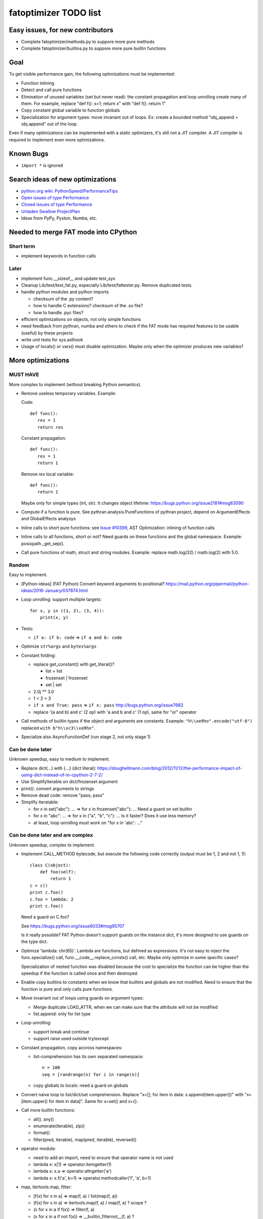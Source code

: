 .. _todo:

++++++++++++++++++++++
fatoptimizer TODO list
++++++++++++++++++++++


Easy issues, for new contributors
=================================

* Complete fatoptimizer/methods.py to suppore more pure methods
* Complete fatoptimizer/builtins.py to suppore more pure builtin functions


Goal
====

To get visible performance gain, the following optimizations must be
implemented:

* Function inlining
* Detect and call pure functions
* Elimination of unused variables (set but never read): the constant
  propagation and loop unrolling create many of them. For example,
  replace "def f(): x=1; return x" with "def f(): return 1"
* Copy constant global variable to function globals
* Specialization for argument types: move invariant out of loops.
  Ex: create a bounded method "obj_append = obj.append" out of the loop.

Even if many optimizations can be implemented with a static optimizers, it's
still not a JIT compiler.  A JIT compiler is required to implement even more
optimizations.


Known Bugs
==========

* ``import *`` is ignored


Search ideas of new optimizations
=================================

* `python.org wiki: PythonSpeed/PerformanceTips
  <https://wiki.python.org/moin/PythonSpeed/PerformanceTips>`_
* `Open issues of type Performance
  <http://bugs.python.org/issue?%40search_text=&ignore=file%3Acontent&title=&%40columns=title&id=&%40columns=id&stage=&creation=&creator=&activity=&%40columns=activity&%40sort=activity&actor=&nosy=&type=7&components=&versions=&dependencies=&assignee=&keywords=&priority=&status=1&%40columns=status&resolution=&nosy_count=&message_count=&%40group=&%40pagesize=50&%40startwith=0&%40sortdir=on&%40queryname=&%40old-queryname=&%40action=search>`_
* `Closed issues of type Performance
  <http://bugs.python.org/issue?%40search_text=&ignore=file%3Acontent&title=&%40columns=title&id=&%40columns=id&stage=&creation=&creator=&activity=&%40columns=activity&%40sort=activity&actor=&nosy=&type=7&components=&versions=&dependencies=&assignee=&keywords=&priority=&status=2&%40columns=status&resolution=&nosy_count=&message_count=&%40group=&%40pagesize=50&%40startwith=0&%40sortdir=on&%40queryname=&%40old-queryname=&%40action=search>`_
* `Unladen Swallow ProjectPlan
  <http://code.google.com/p/unladen-swallow/wiki/ProjectPlan>`_
* Ideas from PyPy, Pyston, Numba, etc.


Needed to merge FAT mode into CPython
=====================================

Short term
----------

* implement keywords in function calls


Later
-----

* implement func.__sizeof__ and update test_sys
* Cleanup Lib/test/test_fat.py, especially Lib/test/fattester.py. Remove
  duplicated tests.
* handle python modules and python imports

  - checksum of the .py content?
  - how to handle C extensions? checksum of the .so file?
  - how to handle .pyc files?

* efficient optimizations on objects, not only simple functions
* need feedback from pythran, numba and others to check if the FAT mode has
  required features to be usable (useful) by these projects
* write unit tests for sys.asthook
* Usage of locals() or vars() must disable optimization. Maybe only when the
  optimizer produces new variables?


More optimizations
==================

MUST HAVE
---------

More complex to implement (without breaking Python semantics).

* Remove useless temporary variables. Example:

  Code::

      def func():
         res = 1
         return res

  Constant propagation::

      def func():
         res = 1
         return 1

  Remove *res* local variable::

      def func():
         return 1

  Maybe only for simple types (int, str). It changes object lifetime:
  https://bugs.python.org/issue2181#msg63090

* Compute if a function is pure. See pythran.analysis.PureFunctions of pythran
  project, depend on ArgumentEffects and GlobalEffects analysys

* Inline calls to short pure functions: see `Issue #10399
  <http://bugs.python.org/issue10399>`_, AST Optimization: inlining of function
  calls

* Inline calls to all functions, short or not? Need guards on these functions
  and the global namespace. Example: posixpath._get_sep().

* Call pure functions of math, struct and string modules.
  Example: replace math.log(32) / math.log(2) with 5.0.


Random
------

Easy to implement.

* [Python-ideas] (FAT Python) Convert keyword arguments to positional?
  https://mail.python.org/pipermail/python-ideas/2016-January/037874.html

* Loop unrolling: support multiple targets::

    for x, y in ((1, 2), (3, 4)):
        print(x, y)

* Tests:

  - ``if a: if b: code`` => ``if a and b: code``

* Optimize ``str%args`` and ``bytes%args``

* Constant folding:

  * replace get_constant() with get_literal()?

    - list + list
    - frozenset | frozenset
    - set | set

  * 2.0j ** 3.0
  * 1 < 2 < 3
  * ``if x and True: pass`` => ``if x: pass``
    http://bugs.python.org/issue7682
  * replace '(a and b) and c' (2 op) with 'a and b and c' (1 op),
    same for "or" operator

* Call methods of builtin types if the object and arguments are constants.
  Example: ``"h\\xe9ho".encode("utf-8")`` replaced ``with b"h\\xc3\\xa9ho"``.

* Specialize also AsyncFunctionDef (run stage 2, not only stage 1)


Can be done later
-----------------

Unknown speedup, easy to medium to implement.

* Replace dict(...) with {...} (dict literal):
  https://doughellmann.com/blog/2012/11/12/the-performance-impact-of-using-dict-instead-of-in-cpython-2-7-2/

* Use SimplifyIterable on dict/frozenset argument

* print(): convert arguments to strings

* Remove dead code: remove "pass; pass"

* Simplify iteratable:

  - for x in set("abc"): ... => for x in frozenset("abc"): ...
    Need a guard on set builtin

  - for x in "abc": ... => for x in ("a", "b", "c"): ...
    Is it faster? Does it use less memory?

  - at least, loop unrolling must work on "for x in 'abc': ..."


Can be done later and are complex
---------------------------------

Unknown speedup, complex to implement.

* Implement CALL_METHOD bytecode, but execute the following code correctly
  (output must be 1, 2 and not 1, 1)::

      class C(object):
          def foo(self):
              return 1
      c = c()
      print c.foo()
      c.foo = lambda: 2
      print c.foo()

  Need a guard on C.foo?

  See https://bugs.python.org/issue6033#msg95707

  Is it really possible? FAT Python doesn't support guards on the instance
  dict, it's more designed to use guards on the type dict.

* Optimize 'lambda: chr(65)'. Lambda are functions, but defined as expressions.
  It's not easy to inject the func.specialize() call,
  func.__code__.replace_consts() call, etc. Maybe only optimize in some
  specific cases?

  Specialization of nested function was disabled because the cost to
  specialize the function can be higher than the speedup if the function
  is called once and then destroyed.

* Enable copy builtins to constants when we know that builtins and globals are
  not modified. Need to ensure that the function is pure and only calls pure
  functions.

* Move invariant out of loops using guards on argument types:

  - Merge duplicate LOAD_ATTR, when we can make sure that the attribute will
    not be modified
  - list.append: only for list type

* Loop unrolling:

  - support break and continue
  - support raise used outside try/except

* Constant propagation, copy accross namespaces:

  - list-comprehension has its own separated namespace::

        n = 100
        seq = [randrange(n) for i in range(n)]

  - copy globals to locals: need a guard on globals

* Convert naive loop to list/dict/set comprehension.
  Replace "x=[]; for item in data: x.append(item.upper())"
  with "x=[item.upper() for item in data]". Same for x=set() and x={}.

* Call more builtin functions:

  - all(), any()
  - enumerate(iterable), zip()
  - format()
  - filter(pred, iterable), map(pred, iterable), reversed()

* operator module:

  - need to add an import, need to ensure that operator name is not used
  - lambda x: x[1] => operator.itemgetter(1)
  - lambda x: x.a => operator.attrgetter('a')
  - lambda x: x.f('a', b=1) => operator.methodcaller('f', 'a', b=1)

* map, itertools.map, filter:

  - [f(x) for x in a] => map(f, a) / list(map(f, a))
  - (f(x) for x in a) => itertools.map(f, a) / map(f, a) ? scope ?
  - (x for x in a if f(x)) => filter(f, a)
  - (x for x in a if not f(x)) => __builtin_filternot__(f, a) ?
  - (2 * x for x in a) => map((2).__mul__, a)
  - (x for x in a if x in 'abc') => filter('abc'.__contains__, a)



Profiling
=========

* implement code to detect the exact type of function parameters and function
  locals and save it into an annotation file
* implement profiling directed optimization: benchmark guards at runtime
  to decide if it's worth to use a specialized function. Measure maybe also
  the memory footprint using tracemalloc?
* implement basic stategy to decide if specialized function must be emitted
  or not using raw estimation, like the size of the bytecode in bytes



Later
=====

* find an efficient way to specialize nested functions
* configuration to manually help the optimizer:

  - give a whitelist of "constants": app.DEBUG, app.enum.BLUE, ...
  - type hint with strict types: x is Python int in range [3; 10]
  - expect platform values to be constant: sys.version_info, sys.maxunicode,
    os.name, sys.platform, os.linesep, etc.
  - declare pure functions
  - see fatoptimizer for more ideas

* Restrict the number of guards, number of specialized bytecode, number
  of arg_type types with fatoptimizer.Config
* fatoptimizer.VariableVisitor: support complex assignments like
  'type(mock)._mock_check_sig = checksig'
* Support specialized CFunction_Type, not only specialized bytecode?
* Add an opt-in option to skip some guards if the user knows that the
  application will never modify function __code__, override builtin methods,
  modify a constant, etc.
* Optimize real objects, not only simple functions. For example, inline a
  method.
* Function parameter: support more complex guard to complex types like
  list of integers?
* handle default argument values for argument type guards?
* Guards: give up on checking the value after N fails?
* How to distribute .pyc optimized code? Modify distutils?
* Really fix unit tests in FAT mode, don't skip them

  - Rewrite test_metaclass without doctest to get assertEqual() to fix the test
    on type.__prepare__() result type
  - Fix test_extcall in FAT mode: rewrite doctest to unittest

* Support locals()[key], vars()[key], globals()[key]?
* Support decorators
* Copy super() builtin to constants doesn't work. Calling the builtin super()
  function creates a free variable, whereas calling the constant doesn't
  create a free variable.
* test_generators: rewrite test without doctest to check the type of g (see
  the diff in mercurial on Lib/test/test_generators.py)


Support decorator
=================

weakref.py::

    @property
    def atexit(self):
        """Whether finalizer should be called at exit"""
        info = self._registry.get(self)
        return bool(info) and info.atexit

    @atexit.setter
    def atexit(self, value):
        info = self._registry.get(self)
        if info:
            info.atexit = bool(value)

It's not possible to replace it with::

    def atexit(self):
        """Whether finalizer should be called at exit"""
        info = self._registry.get(self)
        return bool(info) and info.atexit
    atexit = property(atexit)

    def atexit(self, value):
        info = self._registry.get(self)
        if info:
            info.atexit = bool(value)
    atexit = atexit.setter(atexit)

The last line 'atexit = atexit.setter(atexit)' because 'atexit' is now
the second function, not more the first decorated function (the property).

Define the second atexit under a different name? No! It changes the code name,
which is wrong.

Maybe we can replace it with::

    def atexit(self):
        """Whether finalizer should be called at exit"""
        info = self._registry.get(self)
        return bool(info) and info.atexit
    atexit = property(atexit)

    _old_atexit = atexit
    def atexit(self, value):
        info = self._registry.get(self)
        if info:
            info.atexit = bool(value)
    atexit = _old_atexit.setter(atexit)

But for this, we need to track the namespace during the optimization. The
VariableVisitor in run *before* the optimizer, it doesn't track the namespace
at the same time.


Possible optimizations
======================

Short term:

* Function func2() calls func1() if func1() is pure: inline func1()
  into func2()
* Call builtin pure functions during compilation. Example: replace len("abc")
  with 3 or range(3) with (0, 1, 2).
* Constant folding: replace a variable with its value. We may do that for
  optimal parameters with default value if these parameters are not set.
  Example: replace app.DEBUG with False.

Using types:

* Detect the exact type of parameters and function local variables
* Specialized code relying on the types. For example, move invariant out of
  loops (ex: obj.append for list).
* x + 0 gives a TypeError for str, but can be replaced with x for int and
  float. Same optimization for x*0.
* See astoptimizer for more ideas.

Longer term:

* Compile to machine code using Cython, Numba, PyPy, etc. Maybe only for
  numeric types at the beginning? Release the GIL if possible, but check
  "sometimes" if we got UNIX signals.
